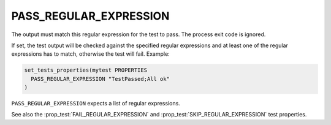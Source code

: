 PASS_REGULAR_EXPRESSION
-----------------------

The output must match this regular expression for the test to pass.
The process exit code is ignored.

If set, the test output will be checked against the specified regular
expressions and at least one of the regular expressions has to match,
otherwise the test will fail.  Example:

.. code-block:: cmake

  set_tests_properties(mytest PROPERTIES
    PASS_REGULAR_EXPRESSION "TestPassed;All ok"
  )

``PASS_REGULAR_EXPRESSION`` expects a list of regular expressions.

See also the :prop_test:`FAIL_REGULAR_EXPRESSION` and
:prop_test:`SKIP_REGULAR_EXPRESSION` test properties.
